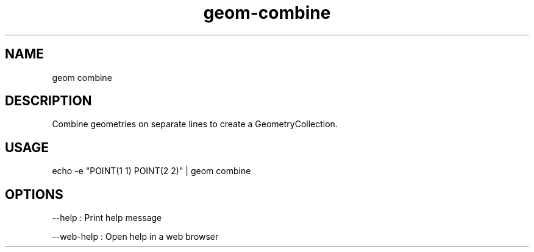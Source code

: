 .TH "geom-combine" "1" "4 May 2012" "version 0.1"
.SH NAME
geom combine
.SH DESCRIPTION
Combine geometries on separate lines to create a GeometryCollection.
.SH USAGE
echo -e "POINT(1 1)
POINT(2 2)" | geom combine
.SH OPTIONS
--help : Print help message
.PP
--web-help : Open help in a web browser
.PP
